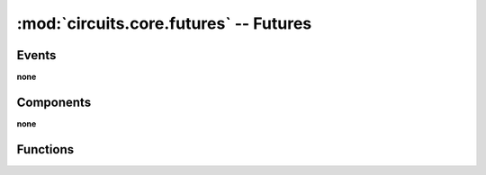 :mod:`circuits.core.futures` -- Futures
=======================================

.. automodule :: circuits.core.futures


Events
------

**none**


Components
----------

**none**


Functions
---------

.. autofunction :: future
